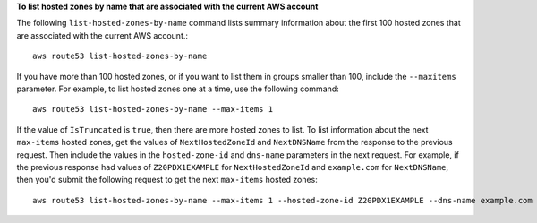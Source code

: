 **To list hosted zones by name that are associated with the current AWS account**

The following ``list-hosted-zones-by-name`` command lists summary information about the first 100 hosted zones that are associated with the current AWS account.::

  aws route53 list-hosted-zones-by-name

If you have more than 100 hosted zones, or if you want to list them in groups smaller than 100, include the ``--maxitems`` parameter. For example, to list hosted zones one at a time, use the following command::

  aws route53 list-hosted-zones-by-name --max-items 1

If the value of ``IsTruncated`` is ``true``, then there are more hosted zones to list. To list information about the next ``max-items`` hosted zones, get the values of ``NextHostedZoneId`` and ``NextDNSName`` from the response to the previous request. Then include the values in the ``hosted-zone-id`` and ``dns-name`` parameters in the next request. For example, if the previous response had values of ``Z20PDX1EXAMPLE`` for ``NextHostedZoneId`` and ``example.com`` for ``NextDNSName``, then you'd submit the following request to get the next ``max-items`` hosted zones::

  aws route53 list-hosted-zones-by-name --max-items 1 --hosted-zone-id Z20PDX1EXAMPLE --dns-name example.com